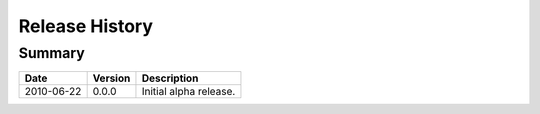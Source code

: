 
Release History
===============


Summary
-------

==========  =======  ===========
Date        Version  Description
==========  =======  ===========
2010-06-22  0.0.0    Initial alpha release.
==========  =======  ===========
